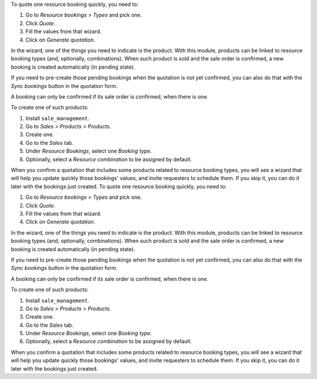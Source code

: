 To quote one resource booking quickly, you need to:

#. Go to *Resource bookings > Types* and pick one.
#. Click *Quote*.
#. Fill the values from that wizard.
#. Click on *Generate quotation*.

In the wizard, one of the things you need to indicate is the product. With this
module, products can be linked to resource booking types (and, optionally,
combinations). When such product is sold and the sale order is confirmed, a new
booking is created automatically (in pending state).

If you need to pre-create those pending bookings when the quotation is not yet
confirmed, you can also do that with the *Sync bookings* button in the
quotation form.

A booking can only be confirmed if its sale order is confirmed, when there is
one.

To create one of such products:

#. Install ``sale_management``.
#. Go to *Sales > Products > Products*.
#. Create one.
#. Go to the *Sales* tab.
#. Under *Resource Bookings*, select one *Booking type*.
#. Optionally, select a *Resource combination* to be assigned by default.

When you confirm a quotation that includes some products related to resource
booking types, you will see a wizard that will help you update quickly those
bookings' values, and invite requesters to schedule them. If you skip it, you
can do it later with the bookings just created.
To quote one resource booking quickly, you need to:

#. Go to *Resource bookings > Types* and pick one.
#. Click *Quote*.
#. Fill the values from that wizard.
#. Click on *Generate quotation*.

In the wizard, one of the things you need to indicate is the product. With this
module, products can be linked to resource booking types (and, optionally,
combinations). When such product is sold and the sale order is confirmed, a new
booking is created automatically (in pending state).

If you need to pre-create those pending bookings when the quotation is not yet
confirmed, you can also do that with the *Sync bookings* button in the
quotation form.

A booking can only be confirmed if its sale order is confirmed, when there is
one.

To create one of such products:

#. Install ``sale_management``.
#. Go to *Sales > Products > Products*.
#. Create one.
#. Go to the *Sales* tab.
#. Under *Resource Bookings*, select one *Booking type*.
#. Optionally, select a *Resource combination* to be assigned by default.

When you confirm a quotation that includes some products related to resource
booking types, you will see a wizard that will help you update quickly those
bookings' values, and invite requesters to schedule them. If you skip it, you
can do it later with the bookings just created.
